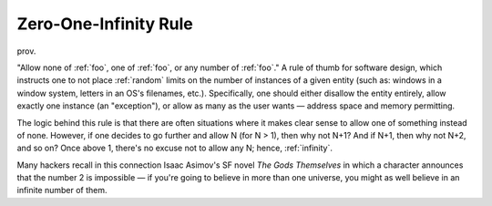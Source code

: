 .. _Zero-One-Infinity-Rule:

============================================================
Zero-One-Infinity Rule
============================================================

prov\.

"Allow none of :ref:`foo`\, one of :ref:`foo`\, or any number of :ref:`foo`\."
A rule of thumb for software design, which instructs one to not place :ref:`random` limits on the number of instances of a given entity (such as: windows in a window system, letters in an OS's filenames, etc.).
Specifically, one should either disallow the entity entirely, allow exactly one instance (an "exception"), or allow as many as the user wants — address space and memory permitting.

The logic behind this rule is that there are often situations where it makes clear sense to allow one of something instead of none.
However, if one decides to go further and allow N (for N > 1), then why not N+1?
And if N+1, then why not N+2, and so on?
Once above 1, there's no excuse not to allow any N; hence, :ref:`infinity`\.

Many hackers recall in this connection Isaac Asimov's SF novel *The Gods Themselves* in which a character announces that the number 2 is impossible — if you're going to believe in more than one universe, you might as well believe in an infinite number of them.

